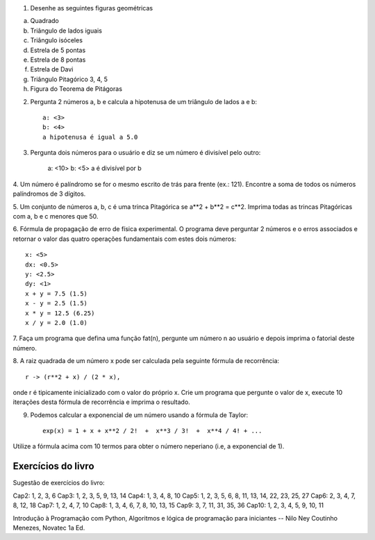 1. Desenhe as seguintes figuras geométricas
    
a) Quadrado
b) Triângulo de lados iguais
c) Triângulo isóceles
d) Estrela de 5 pontas
e) Estrela de 8 pontas   
f) Estrela de Davi
g) Triângulo Pitagórico 3, 4, 5
h) Figura do Teorema de Pitágoras
 
 
2. Pergunta 2 números a, b e calcula a hipotenusa de um triângulo de lados a e b::
    
    a: <3>
    b: <4>
    a hipotenusa é igual a 5.0
 
 
3. Pergunta dois números para o usuário e diz se um número é divisível pelo outro:
 
    a: <10>
    b: <5>
    a é divisível por b

 
4. Um número é palíndromo se for o mesmo escrito de trás para frente
(ex.: 121). Encontre a soma de todos os números palíndromos de 3 dígitos.


5. Um conjunto de números a, b, c é uma trinca Pitagórica se a**2 + b**2 = c**2. 
Imprima todas as trincas Pitagóricas com a, b e c menores que 50.
    
    
6. Fórmula de propagação de erro de física experimental. O 
programa deve perguntar 2 números e o erros associados e retornar
o valor das quatro operações fundamentais com estes dois números::

    x: <5>
    dx: <0.5>
    y: <2.5>
    dy: <1>
    x + y = 7.5 (1.5)
    x - y = 2.5 (1.5)
    x * y = 12.5 (6.25)
    x / y = 2.0 (1.0)
    
7. Faça um programa que defina uma função fat(n), pergunte um número n ao usuário
e depois imprima o fatorial deste número.


8. A raiz quadrada de um número x pode ser calculada pela seguinte fórmula de 
recorrência::

    r -> (r**2 + x) / (2 * x),

onde r é tipicamente inicializado com o valor do próprio x. Crie um programa que
pergunte o valor de x, execute 10 iterações desta fórmula de recorrência e 
imprima o resultado.


9. Podemos calcular a exponencial de um número usando a fórmula de Taylor::

    exp(x) = 1 + x + x**2 / 2!  +  x**3 / 3!  +  x**4 / 4! + ...

Utilize a fórmula acima com 10 termos para obter o número neperiano (i.e, a 
exponencial de 1).


Exercícios do livro
===================

Sugestão de exercícios do livro:

Cap2: 1, 2, 3, 6
Cap3: 1, 2, 3, 5, 9, 13, 14
Cap4: 1, 3, 4, 8, 10
Cap5: 1, 2, 3, 5, 6, 8, 11, 13, 14, 22, 23, 25, 27
Cap6: 2, 3, 4, 7, 8, 12, 18
Cap7: 1, 2, 4, 7, 10
Cap8: 1, 3, 4, 6, 7, 8, 10, 13, 15
Cap9: 3, 7, 11, 31, 35, 36
Cap10: 1, 2, 3, 4, 5, 9, 10, 11

Introdução à Programação com Python, Algoritmos e lógica de programação para 
iniciantes -- Nilo Ney Coutinho Menezes, Novatec 1a Ed.
    
    
    
    
